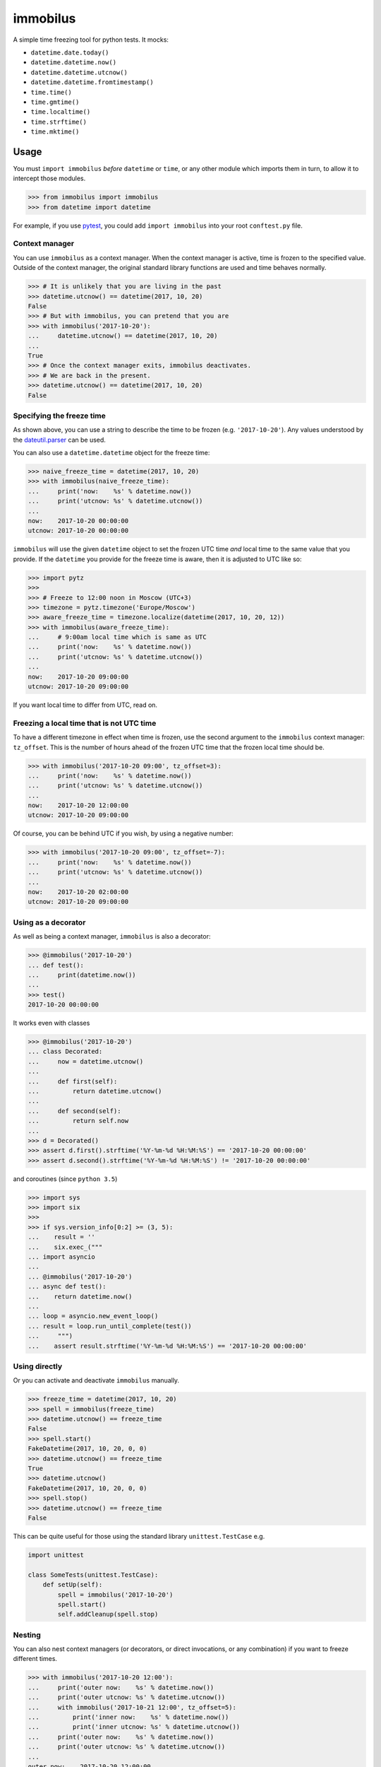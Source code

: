 immobilus
=========

|build| |Build status|

A simple time freezing tool for python tests. It mocks:

* ``datetime.date.today()``
* ``datetime.datetime.now()``
* ``datetime.datetime.utcnow()``
* ``datetime.datetime.fromtimestamp()``
* ``time.time()``
* ``time.gmtime()``
* ``time.localtime()``
* ``time.strftime()``
* ``time.mktime()``

Usage
-----

You must ``import immobilus`` *before* ``datetime`` or ``time``, or any
other module which imports them in turn, to allow it to intercept those
modules.

.. code:: python

    >>> from immobilus import immobilus
    >>> from datetime import datetime

For example, if you use
`pytest <https://pypi.python.org/pypi/pytest>`__, you could add
``import immobilus`` into your root ``conftest.py`` file.

Context manager
^^^^^^^^^^^^^^^

You can use ``immobilus`` as a context manager. When the context manager
is active, time is frozen to the specified value. Outside of the context
manager, the original standard library functions are used and time
behaves normally.

.. code:: python

    >>> # It is unlikely that you are living in the past
    >>> datetime.utcnow() == datetime(2017, 10, 20)
    False
    >>> # But with immobilus, you can pretend that you are
    >>> with immobilus('2017-10-20'):
    ...     datetime.utcnow() == datetime(2017, 10, 20)
    ...
    True
    >>> # Once the context manager exits, immobilus deactivates.
    >>> # We are back in the present.
    >>> datetime.utcnow() == datetime(2017, 10, 20)
    False

Specifying the freeze time
^^^^^^^^^^^^^^^^^^^^^^^^^^

As shown above, you can use a string to describe the time to be frozen
(e.g. ``'2017-10-20'``). Any values understood by the
`dateutil.parser <https://dateutil.readthedocs.io/en/stable/parser.html>`__
can be used.

You can also use a ``datetime.datetime`` object for the freeze time:

.. code:: python

    >>> naive_freeze_time = datetime(2017, 10, 20)
    >>> with immobilus(naive_freeze_time):
    ...     print('now:    %s' % datetime.now())
    ...     print('utcnow: %s' % datetime.utcnow())
    ...
    now:    2017-10-20 00:00:00
    utcnow: 2017-10-20 00:00:00

``immobilus`` will use the given ``datetime`` object to set the frozen
UTC time *and* local time to the same value that you provide. If the
``datetime`` you provide for the freeze time is aware, then it is
adjusted to UTC like so:

.. code:: python

    >>> import pytz
    >>>
    >>> # Freeze to 12:00 noon in Moscow (UTC+3)
    >>> timezone = pytz.timezone('Europe/Moscow')
    >>> aware_freeze_time = timezone.localize(datetime(2017, 10, 20, 12))
    >>> with immobilus(aware_freeze_time):
    ...     # 9:00am local time which is same as UTC
    ...     print('now:    %s' % datetime.now())
    ...     print('utcnow: %s' % datetime.utcnow())
    ...
    now:    2017-10-20 09:00:00
    utcnow: 2017-10-20 09:00:00

If you want local time to differ from UTC, read on.

Freezing a local time that is not UTC time
^^^^^^^^^^^^^^^^^^^^^^^^^^^^^^^^^^^^^^^^^^

To have a different timezone in effect when time is frozen, use the
second argument to the ``immobilus`` context manager: ``tz_offset``.
This is the number of hours ahead of the frozen UTC time that the frozen
local time should be.

.. code:: python

    >>> with immobilus('2017-10-20 09:00', tz_offset=3):
    ...     print('now:    %s' % datetime.now())
    ...     print('utcnow: %s' % datetime.utcnow())
    ...
    now:    2017-10-20 12:00:00
    utcnow: 2017-10-20 09:00:00

Of course, you can be behind UTC if you wish, by using a negative
number:

.. code:: python

    >>> with immobilus('2017-10-20 09:00', tz_offset=-7):
    ...     print('now:    %s' % datetime.now())
    ...     print('utcnow: %s' % datetime.utcnow())
    ...
    now:    2017-10-20 02:00:00
    utcnow: 2017-10-20 09:00:00

Using as a decorator
^^^^^^^^^^^^^^^^^^^^

As well as being a context manager, ``immobilus`` is also a decorator:

.. code:: python

    >>> @immobilus('2017-10-20')
    ... def test():
    ...     print(datetime.now())
    ...
    >>> test()
    2017-10-20 00:00:00

It works even with classes

.. code:: python


    >>> @immobilus('2017-10-20')
    ... class Decorated:
    ...     now = datetime.utcnow()
    ...
    ...     def first(self):
    ...         return datetime.utcnow()
    ...
    ...     def second(self):
    ...         return self.now
    ...
    >>> d = Decorated()
    >>> assert d.first().strftime('%Y-%m-%d %H:%M:%S') == '2017-10-20 00:00:00'
    >>> assert d.second().strftime('%Y-%m-%d %H:%M:%S') != '2017-10-20 00:00:00'

and coroutines (since ``python 3.5``)

.. code:: python

    >>> import sys
    >>> import six
    >>>
    >>> if sys.version_info[0:2] >= (3, 5):
    ...    result = ''
    ...    six.exec_("""
    ... import asyncio
    ...
    ... @immobilus('2017-10-20')
    ... async def test():
    ...    return datetime.now()
    ...
    ... loop = asyncio.new_event_loop()
    ... result = loop.run_until_complete(test())
    ...     """)
    ...    assert result.strftime('%Y-%m-%d %H:%M:%S') == '2017-10-20 00:00:00'

Using directly
^^^^^^^^^^^^^^

Or you can activate and deactivate ``immobilus`` manually.

.. code:: python

    >>> freeze_time = datetime(2017, 10, 20)
    >>> spell = immobilus(freeze_time)
    >>> datetime.utcnow() == freeze_time
    False
    >>> spell.start()
    FakeDatetime(2017, 10, 20, 0, 0)
    >>> datetime.utcnow() == freeze_time
    True
    >>> datetime.utcnow()
    FakeDatetime(2017, 10, 20, 0, 0)
    >>> spell.stop()
    >>> datetime.utcnow() == freeze_time
    False

This can be quite useful for those using the standard library
``unittest.TestCase`` e.g.

.. code:: python

    import unittest

    class SomeTests(unittest.TestCase):
        def setUp(self):
            spell = immobilus('2017-10-20')
            spell.start()
            self.addCleanup(spell.stop)

Nesting
^^^^^^^

You can also nest context managers (or decorators, or direct
invocations, or any combination) if you want to freeze different times.

.. code:: python

    >>> with immobilus('2017-10-20 12:00'):
    ...     print('outer now:    %s' % datetime.now())
    ...     print('outer utcnow: %s' % datetime.utcnow())
    ...     with immobilus('2017-10-21 12:00', tz_offset=5):
    ...         print('inner now:    %s' % datetime.now())
    ...         print('inner utcnow: %s' % datetime.utcnow())
    ...     print('outer now:    %s' % datetime.now())
    ...     print('outer utcnow: %s' % datetime.utcnow())
    ...
    outer now:    2017-10-20 12:00:00
    outer utcnow: 2017-10-20 12:00:00
    inner now:    2017-10-21 17:00:00
    inner utcnow: 2017-10-21 12:00:00
    outer now:    2017-10-20 12:00:00
    outer utcnow: 2017-10-20 12:00:00

Special thanks for contribution:
^^^^^^^^^^^^^^^^^^^^^^^^^^^^^^^^

-  Éloi Rivard (https://github.com/azmeuk)
-  Day Barr (https://github.com/daybarr)

.. |build| image:: https://secure.travis-ci.org/pokidovea/immobilus.svg?branch=master
   :target: https://travis-ci.org/pokidovea/immobilus
.. |Build status| image:: https://ci.appveyor.com/api/projects/status/jpidjtu298ason8h?svg=true
   :target: https://ci.appveyor.com/project/pokidovea/immobilus
